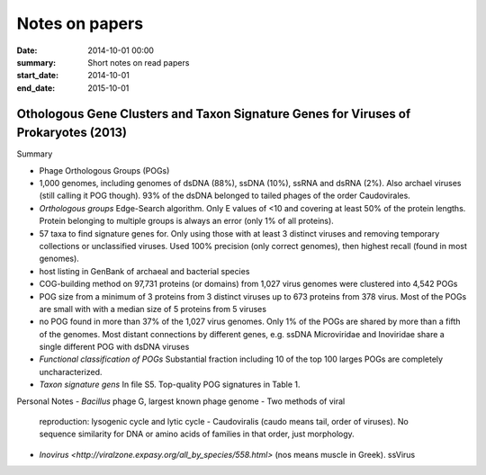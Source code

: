 ==========================================
Notes on papers
==========================================
:date: 2014-10-01 00:00
:summary: Short notes on read papers
:start_date: 2014-10-01
:end_date: 2015-10-01

Othologous Gene Clusters and Taxon Signature Genes for Viruses of Prokaryotes (2013)
====================================================================================
Summary

- Phage Orthologous Groups (POGs)
- 1,000 genomes, including genomes of dsDNA (88%), ssDNA (10%), ssRNA and dsRNA
  (2%). Also archael viruses (still calling it POG though). 93% of the dsDNA
  belonged to tailed phages of the order Caudovirales.
- *Orthologous groups* Edge-Search algorithm. Only E values of <10 and covering
  at least 50% of the protein lengths. Protein belonging to multiple groups is
  always an error (only 1% of all proteins).
- 57 taxa to find signature genes for. Only using those with at least 3
  distinct viruses and removing temporary collections or unclassified viruses.
  Used 100% precision (only correct genomes), then highest recall (found in most
  genomes).
- host listing in GenBank of archaeal and bacterial species
- COG-building method on 97,731 proteins (or domains) from 1,027 virus genomes
  were clustered into 4,542 POGs
- POG size from a minimum of 3 proteins from 3 distinct viruses up to 673
  proteins from 378 virus. Most of the POGs are small with with a median size
  of 5 proteins from 5 viruses
- no POG found in more than 37% of the 1,027 virus genomes. Only 1% of the 
  POGs are shared by more than a fifth of the genomes. Most distant
  connections by different genes, e.g. ssDNA Microviridae and Inoviridae 
  share a single different POG with dsDNA viruses
- *Functional classification of POGs* Substantial fraction including 10 of the
  top 100 larges POGs are completely uncharacterized.
- *Taxon signature gens* In file S5. Top-quality POG signatures in Table 1.


Personal Notes
- *Bacillus* phage G, largest known phage genome - Two methods of viral
  reproduction: lysogenic cycle and lytic cycle - Caudoviralis (caudo means
  tail, order of viruses). No sequence similarity for DNA or amino acids of
  families in that order, just morphology.
- `Inovirus <http://viralzone.expasy.org/all_by_species/558.html>` (nos means
  muscle in Greek). ssVirus
